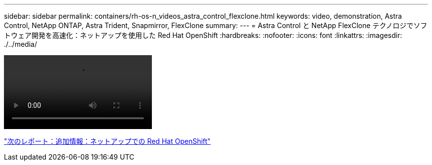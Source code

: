---
sidebar: sidebar 
permalink: containers/rh-os-n_videos_astra_control_flexclone.html 
keywords: video, demonstration, Astra Control, NetApp ONTAP, Astra Trident, Snapmirror, FlexClone 
summary:  
---
= Astra Control と NetApp FlexClone テクノロジでソフトウェア開発を高速化：ネットアップを使用した Red Hat OpenShift
:hardbreaks:
:nofooter: 
:icons: font
:linkattrs: 
:imagesdir: ./../media/


video::rh-os-n_videos_astra_control_flexclone_usecase.mp4[]
link:rh-os-n_additional_information.html["次のレポート：追加情報：ネットアップでの Red Hat OpenShift"]
